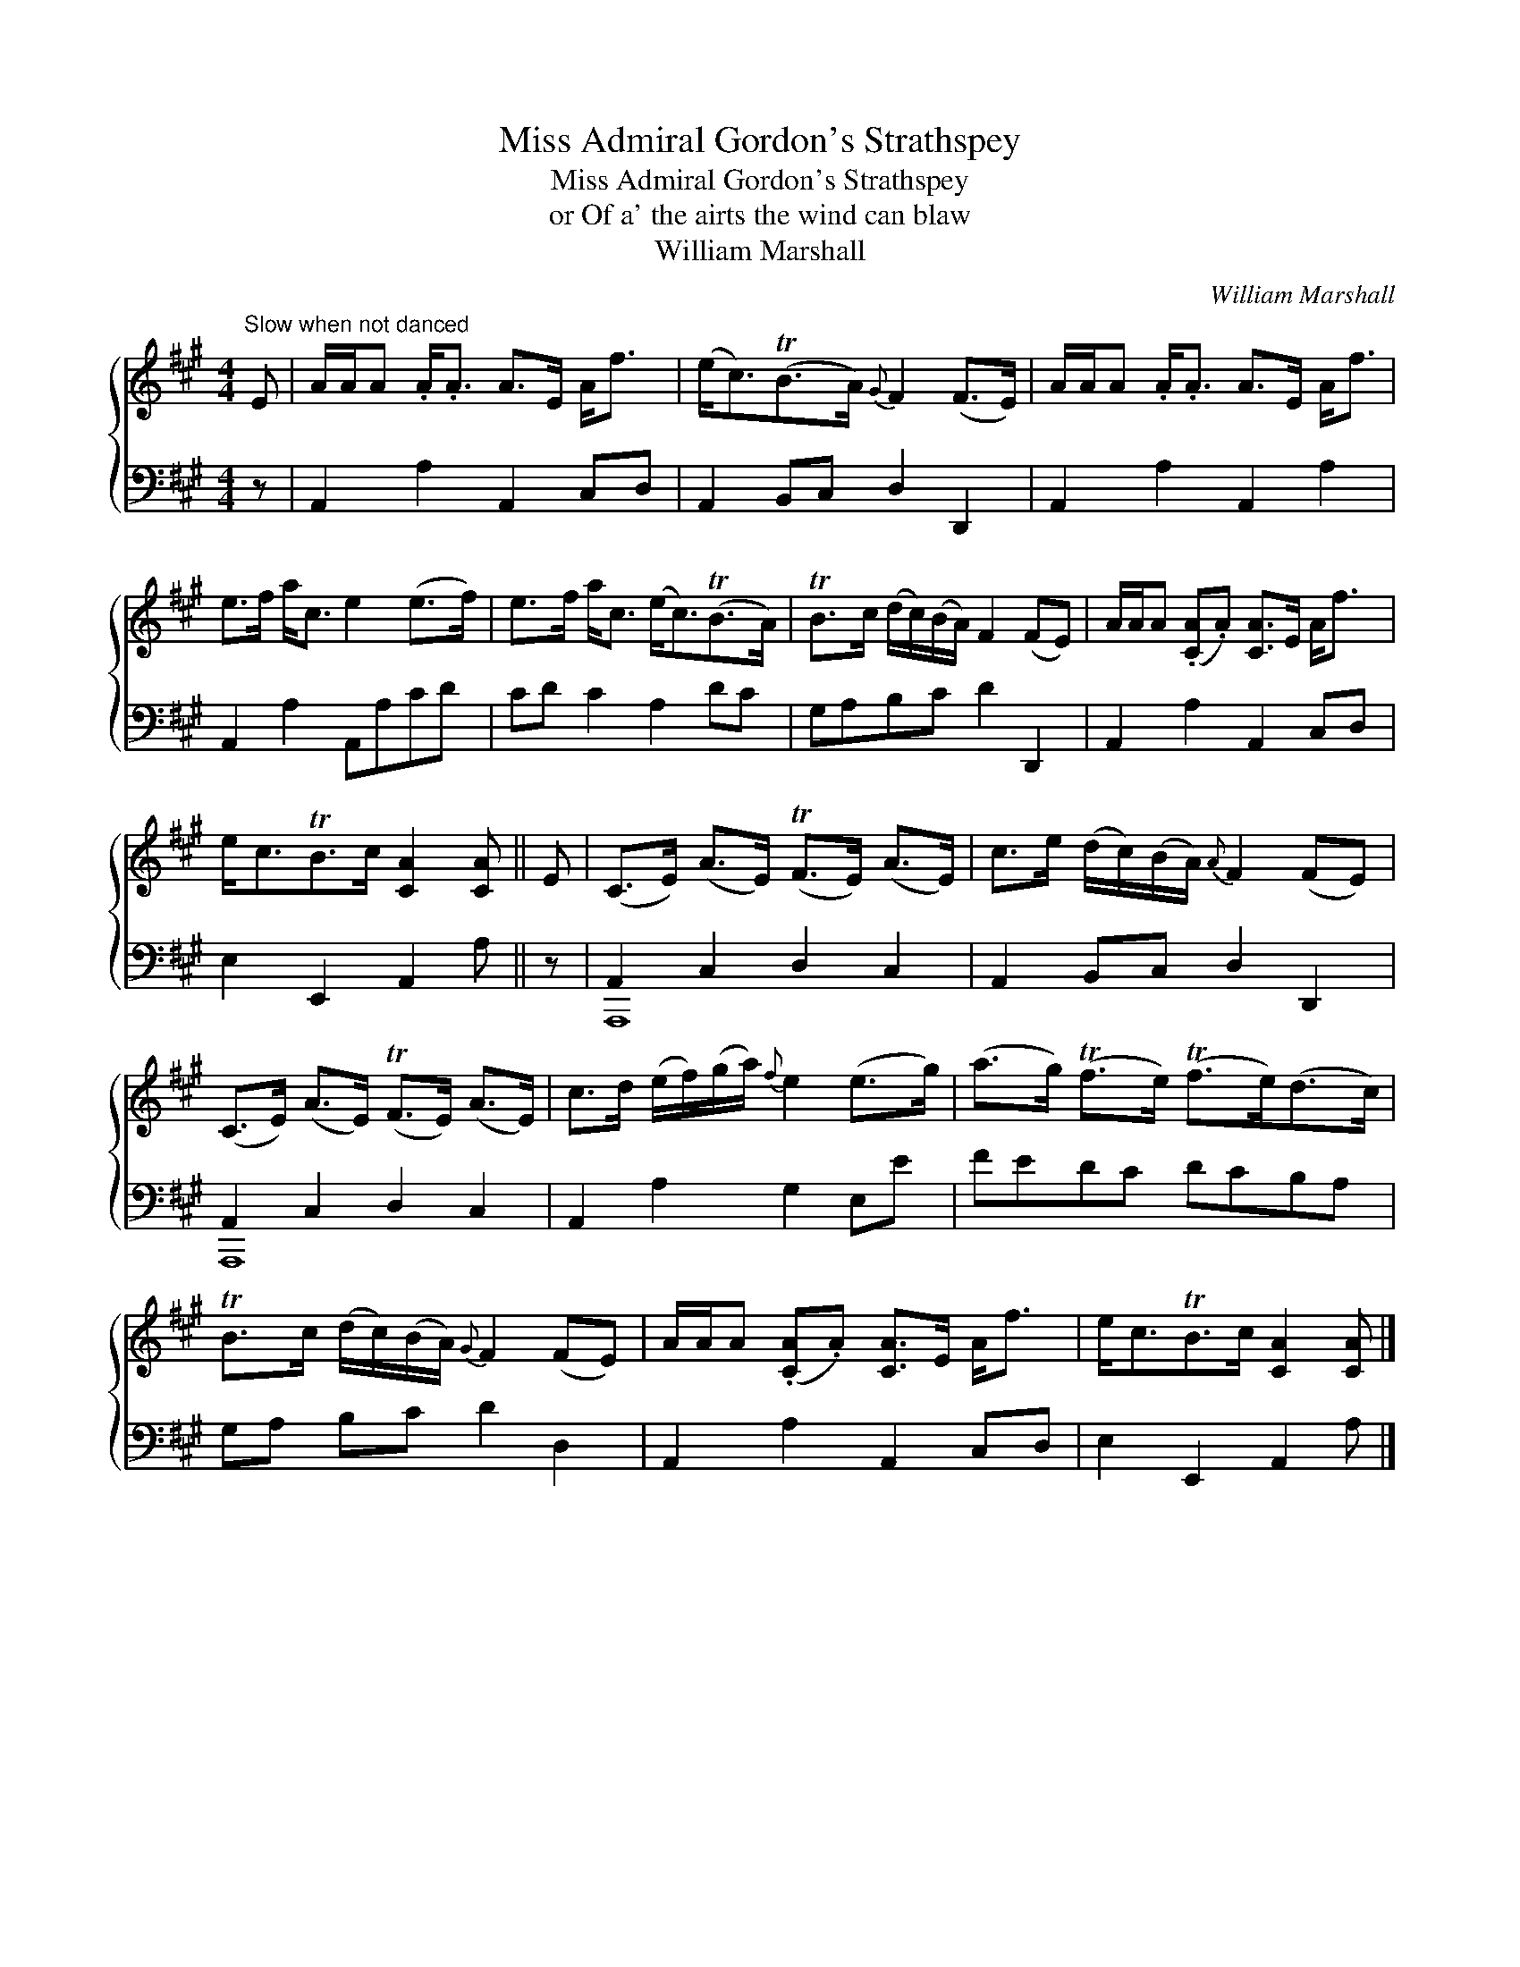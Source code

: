 X:1
T:Miss Admiral Gordon's Strathspey
T:Miss Admiral Gordon's Strathspey
T:or Of a' the airts the wind can blaw
T:William Marshall
C:William Marshall
%%score { 1 ( 2 3 ) }
L:1/8
M:4/4
K:A
V:1 treble 
V:2 bass 
V:3 bass 
V:1
"^Slow when not danced" E | A/A/A .A<.A A>E A<f | (e<c)(TB>A){G} F2 (F>E) | A/A/A .A<.A A>E A<f | %4
 e>f a<c e2 (e>f) | e>f a<c (e<c)(TB>A) | TB>c (d/c/)(B/A/) F2 (FE) | A/A/A (.[CA].A) [CA]>E A<f | %8
 e<cTB>c [CA]2 [CA] || E | (C>E) (A>E) (TF>E) (A>E) | c>e (d/c/)(B/A/){A} F2 (FE) | %12
 (C>E) (A>E) (TF>E) (A>E) | c>d (e/f/)(g/a/){f} e2 (e>g) | (a>g) (Tf>e) (Tf>e)(d>c) | %15
 TB>c (d/c/)(B/A/){G} F2 (FE) | A/A/A (.[CA].A) [CA]>E A<f | e<cTB>c [CA]2 [CA] |] %18
V:2
 z | A,,2 A,2 A,,2 C,D, | A,,2 B,,C, D,2 D,,2 | A,,2 A,2 A,,2 A,2 | A,,2 A,2 A,,A,CD | %5
 CD C2 A,2 DC | G,A,B,C D2 D,,2 | A,,2 A,2 A,,2 C,D, | E,2 E,,2 A,,2 A, || z | A,,2 C,2 D,2 C,2 | %11
 A,,2 B,,C, D,2 D,,2 | A,,2 C,2 D,2 C,2 | A,,2 A,2 G,2 E,E | FEDC DCB,A, | G,A, B,C D2 D,2 | %16
 A,,2 A,2 A,,2 C,D, | E,2 E,,2 A,,2 A, |] %18
V:3
 x | x8 | x8 | x8 | x8 | x8 | x8 | x8 | x7 || x | A,,,8 | x8 | A,,,8 | x8 | x8 | x8 | x8 | x7 |] %18


